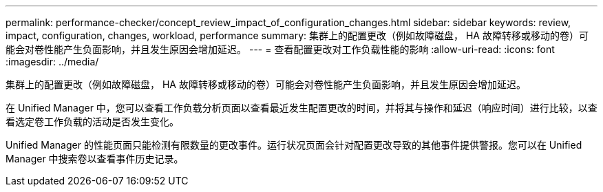 ---
permalink: performance-checker/concept_review_impact_of_configuration_changes.html 
sidebar: sidebar 
keywords: review, impact, configuration, changes, workload, performance 
summary: 集群上的配置更改（例如故障磁盘， HA 故障转移或移动的卷）可能会对卷性能产生负面影响，并且发生原因会增加延迟。 
---
= 查看配置更改对工作负载性能的影响
:allow-uri-read: 
:icons: font
:imagesdir: ../media/


[role="lead"]
集群上的配置更改（例如故障磁盘， HA 故障转移或移动的卷）可能会对卷性能产生负面影响，并且发生原因会增加延迟。

在 Unified Manager 中，您可以查看工作负载分析页面以查看最近发生配置更改的时间，并将其与操作和延迟（响应时间）进行比较，以查看选定卷工作负载的活动是否发生变化。

Unified Manager 的性能页面只能检测有限数量的更改事件。运行状况页面会针对配置更改导致的其他事件提供警报。您可以在 Unified Manager 中搜索卷以查看事件历史记录。
